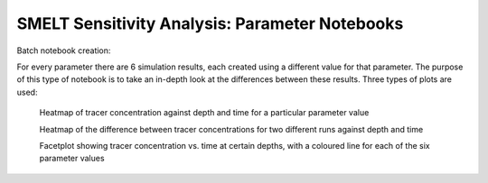 .. _param_notebooks:

=======================
SMELT Sensitivity Analysis: Parameter Notebooks
=======================


Batch notebook creation:

For every parameter there are 6 simulation results, each created using a different value for that parameter. The purpose of this type of notebook is to take an in-depth look at the differences between these results. Three types of plots are used:

    Heatmap of tracer concentration against depth and time for a particular parameter value


    Heatmap of the difference between tracer concentrations for two different runs against depth and time


    Facetplot showing tracer concentration vs. time at certain depths, with a coloured line for each of the six parameter values

